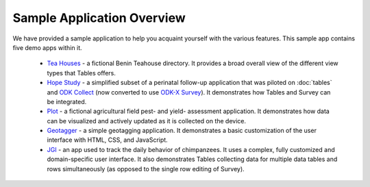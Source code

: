 .. spelling:word-list::

  geotagging
  Teahouse

Sample Application Overview
===================================

.. _tables-sample-app-overview:

We have provided a sample application to help you acquaint yourself with the various features. This sample app contains five demo apps within it.

  - `Tea Houses <https://docs.odk-x.org/tables-sample-app-tea-houses/>`_ - a fictional Benin Teahouse directory. It provides a broad overall view of the different view types that Tables offers.
  - `Hope Study <https://docs.odk-x.org/tables-sample-app-hope/>`_ - a simplified subset of a perinatal follow-up application that was piloted on :doc:`tables` and `ODK Collect <https://docs.getodk.org/collect-intro/>`_ (now converted to use `ODK-X Survey <https://docs.odk-x.org/survey-using/>`_). It demonstrates how Tables and Survey can be integrated.
  - `Plot <https://docs.odk-x.org/tables-sample-app-plot/>`_ - a fictional agricultural field pest- and yield- assessment application. It demonstrates how data can be visualized and actively updated as it is collected on the device.
  - `Geotagger <https://docs.odk-x.org/tables-sample-app-geotagger/>`_ - a simple geotagging application. It demonstrates a basic customization of the user interface with HTML, CSS, and JavaScript.
  - `JGI <https://docs.odk-x.org/tables-sample-app-jgi/>`_ - an app used to track the daily behavior of chimpanzees. It uses a complex, fully customized and domain-specific user interface. It also demonstrates Tables collecting data for multiple data tables and rows simultaneously (as opposed to the single row editing of Survey).
